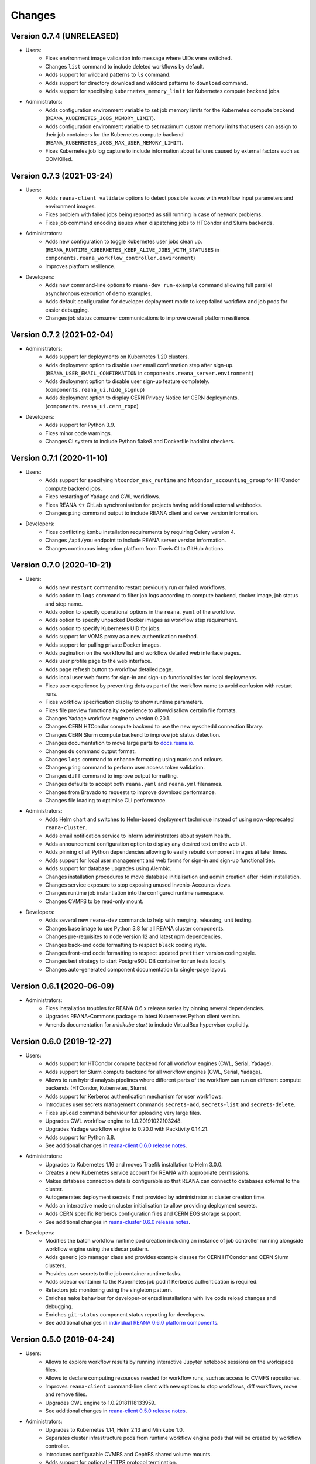Changes
=======

Version 0.7.4 (UNRELEASED)
--------------------------

- Users:
    - Fixes environment image validation info message where UIDs were switched.
    - Changes ``list`` command to include deleted workflows by default.
    - Adds support for wildcard patterns to ``ls`` command.
    - Adds support for directory download and wildcard patterns to ``download`` command.
    - Adds support for specifying ``kubernetes_memory_limit`` for Kubernetes compute backend jobs.
- Administrators:
    - Adds configuration environment variable to set job memory limits for the Kubernetes compute backend (``REANA_KUBERNETES_JOBS_MEMORY_LIMIT``).
    - Adds configuration environment variable to set maximum custom memory limits that users can assign to their job containers for the Kubernetes compute backend (``REANA_KUBERNETES_JOBS_MAX_USER_MEMORY_LIMIT``).
    - Fixes Kubernetes job log capture to include information about failures caused by external factors such as OOMKilled.

Version 0.7.3 (2021-03-24)
--------------------------

- Users:
    - Adds ``reana-client validate`` options to detect possible issues with workflow input parameters and environment images.
    - Fixes problem with failed jobs being reported as still running in case of network problems.
    - Fixes job command encoding issues when dispatching jobs to HTCondor and Slurm backends.
- Administrators:
    - Adds new configuration to toggle Kubernetes user jobs clean up.
      (``REANA_RUNTIME_KUBERNETES_KEEP_ALIVE_JOBS_WITH_STATUSES`` in ``components.reana_workflow_controller.environment``)
    - Improves platform resilience.
- Developers:
    - Adds new command-line options to ``reana-dev run-example`` command allowing full parallel asynchronous execution of demo examples.
    - Adds default configuration for developer deployment mode to keep failed workflow and job pods for easier debugging.
    - Changes job status consumer communications to improve overall platform resilience.

Version 0.7.2 (2021-02-04)
--------------------------

- Administrators:
    - Adds support for deployments on Kubernetes 1.20 clusters.
    - Adds deployment option to disable user email confirmation step after sign-up.
      (``REANA_USER_EMAIL_CONFIRMATION`` in ``components.reana_server.environment``)
    - Adds deployment option to disable user sign-up feature completely.
      (``components.reana_ui.hide_signup``)
    - Adds deployment option to display CERN Privacy Notice for CERN deployments.
      (``components.reana_ui.cern_ropo``)
- Developers:
    - Adds support for Python 3.9.
    - Fixes minor code warnings.
    - Changes CI system to include Python flake8 and Dockerfile hadolint checkers.

Version 0.7.1 (2020-11-10)
--------------------------

- Users:
    - Adds support for specifying ``htcondor_max_runtime`` and ``htcondor_accounting_group`` for HTCondor compute backend jobs.
    - Fixes restarting of Yadage and CWL workflows.
    - Fixes REANA <-> GitLab synchronisation for projects having additional external webhooks.
    - Changes ``ping`` command output to include REANA client and server version information.
- Developers:
    - Fixes conflicting ``kombu`` installation requirements by requiring Celery version 4.
    - Changes ``/api/you`` endpoint to include REANA server version information.
    - Changes continuous integration platform from Travis CI to GitHub Actions.

Version 0.7.0 (2020-10-21)
--------------------------

- Users:
    - Adds new ``restart`` command to restart previously run or failed workflows.
    - Adds option to ``logs`` command to filter job logs according to compute backend, docker image, job status and step name.
    - Adds option to specify operational options in the ``reana.yaml`` of the workflow.
    - Adds option to specify unpacked Docker images as workflow step requirement.
    - Adds option to specify Kubernetes UID for jobs.
    - Adds support for VOMS proxy as a new authentication method.
    - Adds support for pulling private Docker images.
    - Adds pagination on the workflow list and workflow detailed web interface pages.
    - Adds user profile page to the web interface.
    - Adds page refresh button to workflow detailed page.
    - Adds local user web forms for sign-in and sign-up functionalities for local deployments.
    - Fixes user experience by preventing dots as part of the workflow name to avoid confusion with restart runs.
    - Fixes workflow specification display to show runtime parameters.
    - Fixes file preview functionality experience to allow/disallow certain file formats.
    - Changes Yadage workflow engine to version 0.20.1.
    - Changes CERN HTCondor compute backend to use the new ``myschedd`` connection library.
    - Changes CERN Slurm compute backend to improve job status detection.
    - Changes documentation to move large parts to `docs.reana.io <http://docs.reana.io>`_.
    - Changes ``du`` command output format.
    - Changes ``logs`` command to enhance formatting using marks and colours.
    - Changes ``ping`` command to perform user access token validation.
    - Changes ``diff`` command to improve output formatting.
    - Changes defaults to accept both ``reana.yaml`` and ``reana.yml`` filenames.
    - Changes from Bravado to requests to improve download performance.
    - Changes file loading to optimise CLI performance.
- Administrators:
    - Adds Helm chart and switches to Helm-based deployment technique instead of using now-deprecated ``reana-cluster``.
    - Adds email notification service to inform administrators about system health.
    - Adds announcement configuration option to display any desired text on the web UI.
    - Adds pinning of all Python dependencies allowing to easily rebuild component images at later times.
    - Adds support for local user management and web forms for sign-in and sign-up functionalities.
    - Adds support for database upgrades using Alembic.
    - Changes installation procedures to move database initialisation and admin creation after Helm installation.
    - Changes service exposure to stop exposing unused Invenio-Accounts views.
    - Changes runtime job instantiation into the configured runtime namespace.
    - Changes CVMFS to be read-only mount.
- Developers:
    - Adds several new ``reana-dev`` commands to help with merging, releasing, unit testing.
    - Changes base image to use Python 3.8 for all REANA cluster components.
    - Changes pre-requisites to node version 12 and latest npm dependencies.
    - Changes back-end code formatting to respect ``black`` coding style.
    - Changes front-end code formatting to respect updated ``prettier`` version coding style.
    - Changes test strategy to start PostgreSQL DB container to run tests locally.
    - Changes auto-generated component documentation to single-page layout.

Version 0.6.1 (2020-06-09)
--------------------------

- Administrators:
    - Fixes installation troubles for REANA 0.6.x release series by pinning several dependencies.
    - Upgrades REANA-Commons package to latest Kubernetes Python client version.
    - Amends documentation for `minikube start` to include VirtualBox hypervisor explicitly.

Version 0.6.0 (2019-12-27)
--------------------------

- Users:
    - Adds support for HTCondor compute backend for all workflow engines (CWL, Serial, Yadage).
    - Adds support for Slurm compute backend for all workflow engines (CWL, Serial, Yadage).
    - Allows to run hybrid analysis pipelines where different parts of the workflow can run on different compute backends (HTCondor, Kubernetes, Slurm).
    - Adds support for Kerberos authentication mechanism for user workflows.
    - Introduces user secrets management commands ``secrets-add``, ``secrets-list`` and ``secrets-delete``.
    - Fixes ``upload`` command behaviour for uploading very large files.
    - Upgrades CWL workflow engine to 1.0.20191022103248.
    - Upgrades Yadage workflow engine to 0.20.0 with Packtivity 0.14.21.
    - Adds support for Python 3.8.
    - See additional changes in `reana-client 0.6.0 release notes <https://reana-client.readthedocs.io/en/latest/changes.html#version-0-6-0-2019-12-27>`_.
- Administrators:
    - Upgrades to Kubernetes 1.16 and moves Traefik installation to Helm 3.0.0.
    - Creates a new Kubernetes service account for REANA with appropriate permissions.
    - Makes database connection details configurable so that REANA can connect to databases external to the cluster.
    - Autogenerates deployment secrets if not provided by administrator at cluster creation time.
    - Adds an interactive mode on cluster initialisation to allow providing deployment secrets.
    - Adds CERN specific Kerberos configuration files and CERN EOS storage support.
    - See additional changes in `reana-cluster 0.6.0 release notes <https://reana-cluster.readthedocs.io/en/latest/changes.html#version-0-6-0-2019-12-27>`_.
- Developers:
    - Modifies the batch workflow runtime pod creation including an instance of job controller running alongside workflow engine using the sidecar pattern.
    - Adds generic job manager class and provides example classes for CERN HTCondor and CERN Slurm clusters.
    - Provides user secrets to the job container runtime tasks.
    - Adds sidecar container to the Kubernetes job pod if Kerberos authentication is required.
    - Refactors job monitoring using the singleton pattern.
    - Enriches ``make`` behaviour for developer-oriented installations with live code reload changes and debugging.
    - Enriches ``git-status`` component status reporting for developers.
    - See additional changes in `individual REANA 0.6.0 platform components <https://reana.readthedocs.io/en/latest/administratorguide.html#components>`_.

Version 0.5.0 (2019-04-24)
--------------------------

- Users:
    - Allows to explore workflow results by running interactive Jupyter notebook sessions on the workspace files.
    - Allows to declare computing resources needed for workflow runs, such as access to CVMFS repositories.
    - Improves ``reana-client`` command-line client with new options to stop workflows, diff workflows, move and remove files.
    - Upgrades CWL engine to 1.0.20181118133959.
    - See additional changes in `reana-client 0.5.0 release notes <https://reana-client.readthedocs.io/en/latest/changes.html#version-0-5-0-2019-04-24>`_.
- Administrators:
    - Upgrades to Kubernetes 1.14, Helm 2.13 and Minikube 1.0.
    - Separates cluster infrastructure pods from runtime workflow engine pods that will be created by workflow controller.
    - Introduces configurable CVMFS and CephFS shared volume mounts.
    - Adds support for optional HTTPS protocol termination.
    - Introduces incoming workflow queue for additional safety in case of user storms.
    - Makes infrastructure pods container image slimmer to reduce the memory footprint.
    - See additional changes in `reana-cluster 0.5.0 release notes <https://reana-cluster.readthedocs.io/en/latest/changes.html#version-0-5-0-2019-04-24>`_.
- Developers:
    - Enhances development process by using git-submodule-like behaviour for shared components.
    - Introduces simple Makefile for (fast) local testing and (slow) nightly building purposes.
    - Centralises logging level and common Celery tasks.
    - Adds helpers for test suite fixtures and improves code coverage.
    - See additional changes in `individual REANA 0.5.0 platform components <https://reana.readthedocs.io/en/latest/administratorguide.html#components>`_.

Version 0.4.0 (2018-11-07)
--------------------------

- Uses common OpenAPI client in communications between workflow engines and job
  controller.
- Improves AMQP re-connection handling.
- Enhances test suite and increases code coverage.
- Changes license to MIT.

Version 0.3.0 (2018-09-27)
--------------------------

- Introduces new Serial workflow engine for simple sequential workflow needs.
- Enhances progress reporting for CWL, Serial and Yadage workflow engines.
- Simplifies ``reana-client`` command set and usage scenarios.
- Introduces multi-user capabilities with mandatory access tokens.
- Adds support for multi-node clusters using shared CephFS volumes.
- Adds support for Kubernetes 1.11, Minikube 0.28.2.
- Upgrades CWL workflow engine to use latest ``cwltool`` version.
- Fixes several bugs such as binary file download with Python 3.

Version 0.2.0 (2018-04-23)
--------------------------

- Adds support for Common Workflow Language workflows.
- Adds support for persistent user-selected workflow names.
- Enables file and directory input uploading using absolute paths.
- Enriches ``reana-client`` and ``reana-cluster`` command set.
- Reduces verbosity level for commands and improves error messages.

Version 0.1.0 (2018-01-30)
--------------------------

- Initial public release.

.. admonition:: Please beware

   Please note that REANA is in an early alpha stage of its development. The
   developer preview releases are meant for early adopters and testers. Please
   don't rely on released versions for any production purposes yet.
